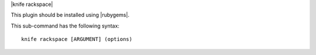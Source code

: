 .. The contents of this file are included in multiple topics.
.. This file describes a command or a sub-command for Knife.
.. This file should not be changed in a way that hinders its ability to appear in multiple documentation sets.


|knife rackspace|

This plugin should be installed using |rubygems|.

This sub-command has the following syntax::

   knife rackspace [ARGUMENT] (options)


